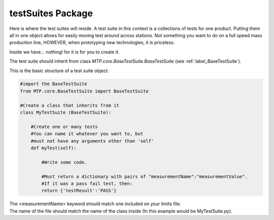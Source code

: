 .. _label_testSuites:

testSuites Package
==================
Here is where the test suites will reside.
A test suite in this context is a collections of tests for one product. Putting them all in one object allows for easily moving test around across stations. Not something you want to do on a full speed mass production line, HOWEVER, when prototyping new technologies, it is priceless.

Inside we have... nothing! for it is for you to create it.

The test suite should inherit from class *MTP.core.BaseTestSuite.BaseTestSuite* (see :ref:`label_BaseTestSuite`).

This is the basic structure of a test suite object.


.. code-block:: python
       
    #import the BaseTestSuite
    from MTP.core.BaseTestSuite import BaseTestSuite
    
    #Create a class that inherits from it
    class MyTestSuite (BaseTestSuite):
            
        #Create one or many tests
        #You can name it whatever you want to, but
        #must not have any arguments other than 'self'
        def myTest(self):
            
            #Write some code.
            
            #Must return a dictionary with pairs of "measurementName":"measurementValue".
            #If it was a pass fail test, then:
            return {'testResult':'PASS'}

| The <measurementName> keyword should match one included on your limits file.
| The name of the file should match the name of the class inside (In this example would be MyTestSuite.py).